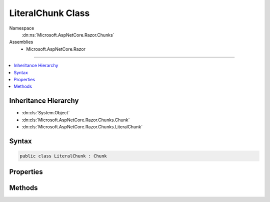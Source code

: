 

LiteralChunk Class
==================





Namespace
    :dn:ns:`Microsoft.AspNetCore.Razor.Chunks`
Assemblies
    * Microsoft.AspNetCore.Razor

----

.. contents::
   :local:



Inheritance Hierarchy
---------------------


* :dn:cls:`System.Object`
* :dn:cls:`Microsoft.AspNetCore.Razor.Chunks.Chunk`
* :dn:cls:`Microsoft.AspNetCore.Razor.Chunks.LiteralChunk`








Syntax
------

.. code-block:: csharp

    public class LiteralChunk : Chunk








.. dn:class:: Microsoft.AspNetCore.Razor.Chunks.LiteralChunk
    :hidden:

.. dn:class:: Microsoft.AspNetCore.Razor.Chunks.LiteralChunk

Properties
----------

.. dn:class:: Microsoft.AspNetCore.Razor.Chunks.LiteralChunk
    :noindex:
    :hidden:

    
    .. dn:property:: Microsoft.AspNetCore.Razor.Chunks.LiteralChunk.Text
    
        
        :rtype: System.String
    
        
        .. code-block:: csharp
    
            public string Text { get; set; }
    

Methods
-------

.. dn:class:: Microsoft.AspNetCore.Razor.Chunks.LiteralChunk
    :noindex:
    :hidden:

    
    .. dn:method:: Microsoft.AspNetCore.Razor.Chunks.LiteralChunk.ToString()
    
        
        :rtype: System.String
    
        
        .. code-block:: csharp
    
            public override string ToString()
    

